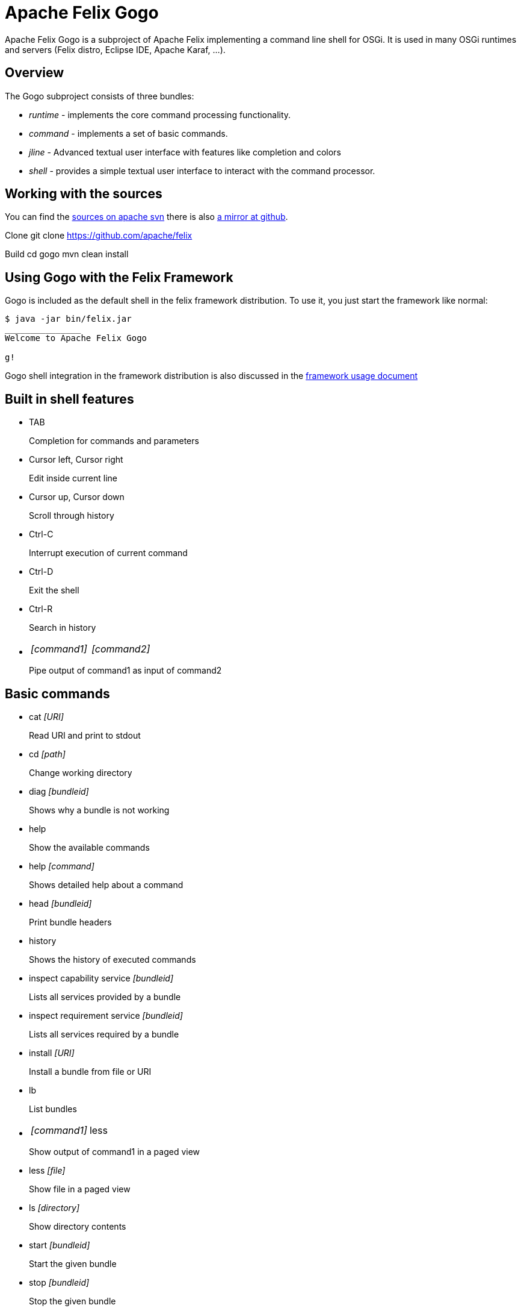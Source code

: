 = Apache Felix Gogo

Apache Felix Gogo is a subproject of Apache Felix implementing a command line shell for OSGi.
It is used in many OSGi runtimes and servers (Felix distro, Eclipse IDE, Apache Karaf, ...).

== Overview

The Gogo subproject consists of three bundles:

* _runtime_ - implements the core command processing functionality.
* _command_ - implements a set of basic commands.
* _jline_ - Advanced textual user interface with features like completion and colors
* _shell_ - provides a simple textual user interface to interact with the command processor.

== Working with the sources

You can find the https://svn.apache.org/repos/asf/felix/trunk/gogo/[sources on apache svn] there is also https://github.com/apache/felix/tree/trunk/gogo[a mirror at github].

Clone 	git clone https://github.com/apache/felix

Build 	cd gogo 	mvn clean install

== Using Gogo with the Felix Framework

Gogo is included as the default shell in the felix framework distribution.
To use it, you just start the framework like normal:

[source,console]
----
$ java -jar bin/felix.jar
_______________
Welcome to Apache Felix Gogo

g!
----

Gogo shell integration in the framework distribution is also discussed in the xref:subprojects/apache-felix-framework/apache-felix-framework-usage-documentation.adoc[framework usage document]

== Built in shell features

* TAB
+
Completion for commands and parameters

* Cursor left, Cursor right
+
Edit inside current line

* Cursor up, Cursor down
+
Scroll through history

* Ctrl-C
+
Interrupt execution of current command

* Ctrl-D
+
Exit the shell

* Ctrl-R
+
Search in history

* {blank}
+
[cols=2*]
|===
| _[command1]_
| _[command2]_
|===
+
Pipe output of command1 as input of command2

== Basic commands

* cat _[URI]_
+
Read URI and print to stdout

* cd _[path]_
+
Change working directory

* diag _[bundleid]_
+
Shows why a bundle is not working

* help
+
Show the available commands

* help _[command]_
+
Shows detailed help about a command

* head _[bundleid]_
+
Print bundle headers

* history
+
Shows the history of executed commands

* inspect capability service _[bundleid]_
+
Lists all services provided by a bundle

* inspect requirement service _[bundleid]_
+
Lists all services required by a bundle

* install _[URI]_
+
Install a bundle from file or URI

* lb
+
List bundles

* {blank}
+
[cols=2*]
|===
| _[command1]_
| less
|===
+
Show output of command1 in a paged view

* less _[file]_
+
Show file in a paged view

* ls _[directory]_
+
Show directory contents

* start _[bundleid]_
+
Start the given bundle

* stop _[bundleid]_
+
Stop the given bundle

* tac
+
Capture stdin as string and optionally write to file

* tail _[file]_
+
Shows the last lines of a file.
Using -f allows to follow the file changes.

* uninstall _[bundleid]_
+
Uninstall given bundle

== Changing shell colors

The colors of the command shell cane be adjusted by setting a property in an init script or directly on the shell.

HIGHLIGHTER_COLORS = "rs=35:st=32:nu=32:co=32:va=36:vn=36:fu=94:bf=91:re=90"

The property above forms a map from highlight type to ANSI color code.

These are the highlight types

* rs : Reserved words
* st : Strings
* nu : Numbers
* co : Constants
* va : Variable
* vn : Variable name
* fu : Function
* bf : Bad function
* un : Unknown
* re : Repair

The colors of the ls output can be adjusted using

LS_COLORS = "dr=1;91:ex=1;92:sl=1;96:ot=34;43"

The color types are these:

* dr : Directory
* ex : Executable
* sl : Symbolic Link
* ot : Other

Last but not least grep can also be adjusted

GREP_COLORS = "mt=1;31:fn=35:ln=32:se=36"

Types:

* mt : Hits in the text (sets both ms and mc)
* ms : Matching text in selected line
* mc : Matching text in context line
* fn : File names
* ln : Line numbers
* se : Selected lines
* sl : Whole selected line
* cx : Context lines
* rv : If set and match is inverted, the meaning of sl and cx is inverted

== Origin in RFC 147

Gogo is based on the OSGi RFC 147, which describes a standard shell for OSGi-based environments.
See xref:subprojects/apache-felix-gogo/rfc-147-overview.adoc[RFC 147 Overview] for more information.
Unfortunately this RFC was never made a standard.

